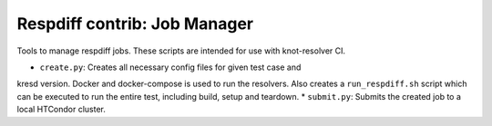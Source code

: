 Respdiff contrib: Job Manager
=============================

Tools to manage respdiff jobs. These scripts are intended for use with
knot-resolver CI.

* ``create.py``: Creates all necessary config files for given test case and
kresd version. Docker and docker-compose is used to run the resolvers. Also
creates a ``run_respdiff.sh`` script which can be executed to run the entire
test, including build, setup and teardown.
* ``submit.py``: Submits the created job to a local HTCondor cluster.
